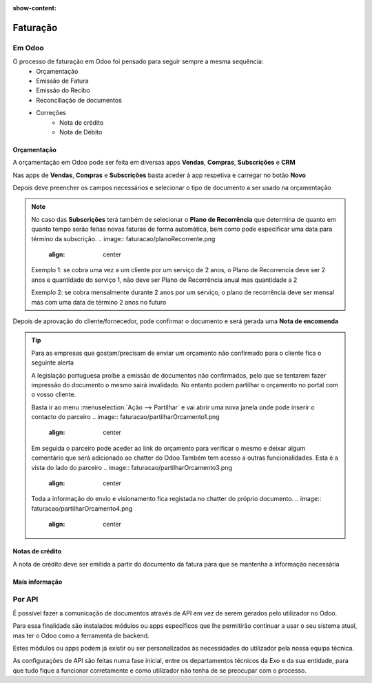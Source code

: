 :show-content:

=========
Faturação
=========

Em Odoo
=======

O processo de faturação em Odoo foi pensado para seguir sempre a mesma sequência:
    - Orçamentação
    - Emissão de Fatura
    - Emissão do Recibo
    - Reconciliação de documentos
    - Correções
        - Nota de crédito
        - Nota de Débito

.. _faturacao_orcamentacao:
Orçamentação
------------
A orçamentação em Odoo pode ser feita em diversas apps **Vendas**, **Compras**, **Subscrições** e **CRM**

Nas apps de **Vendas**, **Compras** e **Subscrições** basta aceder à app respetiva e carregar no botão **Novo**

.. image:: faturacao/criarOrcamento.png
   :align: center

Depois deve preencher os campos necessários e selecionar o tipo de documento a ser usado na orçamentação

.. image:: faturacao/tiposOrcamento.png
   :align: center

.. note::
    No caso das **Subscrições** terá também de selecionar o **Plano de Recorrência** que determina de quanto em quanto tempo serão feitas novas faturas de forma automática, bem como pode especificar uma data para término da subscrição.
    .. image:: faturacao/planoRecorrente.png
       :align: center
    Exemplo 1: se cobra uma vez a um cliente por um serviço de 2 anos, o Plano de Recorrencia deve ser 2 anos e quantidade do serviço 1, não deve ser Plano de Recorrência anual mas quantidade a 2

    Exemplo 2: se cobra mensalmente durante 2 anos por um serviço, o plano de recorrência deve ser mensal mas com uma data de término 2 anos no futuro

Depois de aprovação do cliente/fornecedor, pode confirmar o documento e será gerada uma **Nota de encomenda**

.. image:: faturacao/confirmarOrcamento.png
   :align: center

.. tip::
    Para as empresas que gostam/precisam de enviar um orçamento não confirmado para o cliente fica o seguinte alerta

    A legislação portuguesa proíbe a emissão de documentos não confirmados, pelo que se tentarem fazer impressão do documento o mesmo sairá invalidado.
    No entanto podem partilhar o orçamento no portal com o vosso cliente.

    Basta ir ao menu :menuselection:`Ação --> Partilhar` e vai abrir uma nova janela onde pode inserir o contacto do parceiro
    .. image:: faturacao/partilharOrcamento1.png
        :align: center
    .. image:: faturacao/partilharOrcamento2.png
        :align: center

    Em seguida o parceiro pode aceder ao link do orçamento para verificar o mesmo e deixar algum comentário que será adicionado ao chatter do Odoo
    Também tem acesso a outras funcionalidades. Esta é a vista do lado do parceiro
    .. image:: faturacao/partilharOrcamento3.png
        :align: center

    Toda a informação do envio e visionamento fica registada no chatter do próprio documento.
    .. image:: faturacao/partilharOrcamento4.png
        :align: center


Notas de crédito
----------------
A nota de crédito deve ser emitida a partir do documento da fatura para que se mantenha a informação necessária

.. image:: faturacao/criarNotaCredito.png
   :align: center

Mais informação
---------------
.. seealso::
    Se pretender formação mais detalhada sobre o processo Oddo contacte a `ExoSoftware <https://exosoftware.pt/appointment/2?>__`

Por API
=======
É possível fazer a comunicação de documentos através de API em vez de serem gerados pelo utilizador no Odoo.

Para essa finalidade são instalados módulos ou apps específicos que lhe permitirão continuar a usar o seu sistema atual, mas ter o Odoo como a ferramenta de backend.

Estes módulos ou apps podem já existir ou ser personalizados às necessidades do utilizador pela nossa equipa técnica.

As configurações de API são feitas numa fase inicial, entre os departamentos técnicos da Exo e da sua entidade, para que tudo fique a funcionar corretamente e como utilizador não tenha de se preocupar com o processo.

.. seealso::
   - :doc:`index/insalacao/api`
